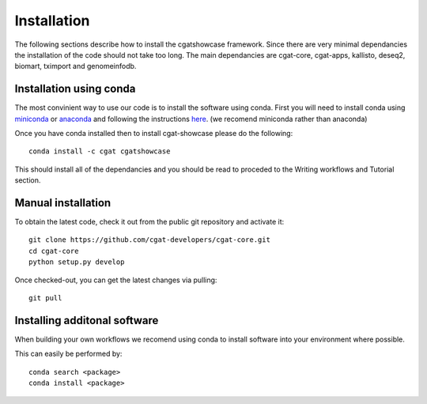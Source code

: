 .. _getting_started-Installation:


============
Installation
============


The following sections describe how to install the cgatshowcase framework. Since there are very minimal dependancies
the installation of the code should not take too long. The main dependancies are cgat-core, cgat-apps, kallisto, deseq2,
biomart, tximport and genomeinfodb.


Installation using conda
------------------------

The most convinient way to use our code is to install the software using conda. First you will need to install
conda using `miniconda <https://conda.io/miniconda.html>`_ or `anaconda <https://www.anaconda.com/download/#linux>`_ and following the instructions `here <https://conda.io/docs/user-guide/install/linux.html>`_. (we recomend miniconda rather than anaconda) 

Once you have conda installed then to install cgat-showcase please do the following::

   conda install -c cgat cgatshowcase

This should install all of the dependancies and you should be read to proceded to the Writing workflows and Tutorial section.


Manual installation
-------------------

To obtain the latest code, check it out from the public git repository and activate it::

   git clone https://github.com/cgat-developers/cgat-core.git
   cd cgat-core
   python setup.py develop

Once checked-out, you can get the latest changes via pulling::

   git pull 


Installing additonal software
-----------------------------

When building your own workflows we recomend using conda to install software into your environment where possible.

This can easily be performed by::

   conda search <package>
   conda install <package>
